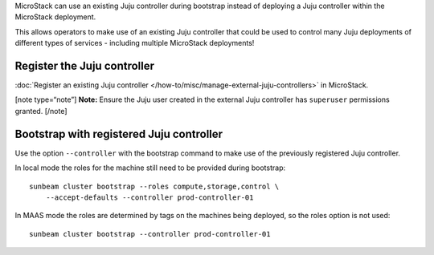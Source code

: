 MicroStack can use an existing Juju controller during bootstrap instead
of deploying a Juju controller within the MicroStack deployment.

This allows operators to make use of an existing Juju controller that
could be used to control many Juju deployments of different types of
services - including multiple MicroStack deployments!

Register the Juju controller
----------------------------

:doc:`Register an existing Juju controller </how-to/misc/manage-external-juju-controllers>`
in MicroStack.

[note type=“note”] **Note:** Ensure the Juju user created in the
external Juju controller has ``superuser`` permissions granted. [/note]

Bootstrap with registered Juju controller
-----------------------------------------

Use the option ``--controller`` with the bootstrap command to make use
of the previously registered Juju controller.

In local mode the roles for the machine still need to be provided during
bootstrap:

::

   sunbeam cluster bootstrap --roles compute,storage,control \
       --accept-defaults --controller prod-controller-01

In MAAS mode the roles are determined by tags on the machines being
deployed, so the roles option is not used:

::

   sunbeam cluster bootstrap --controller prod-controller-01
